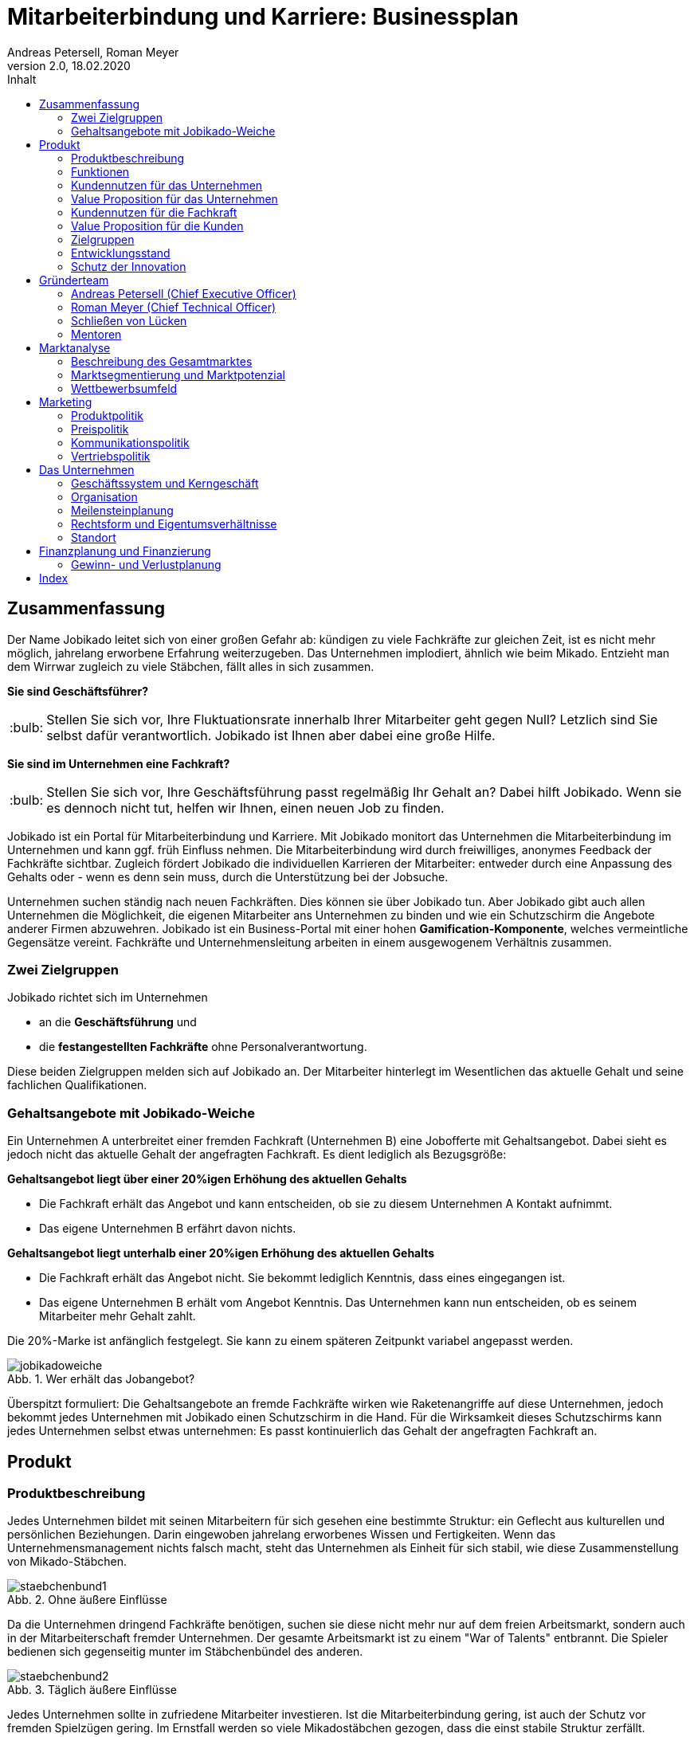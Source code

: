= Mitarbeiterbindung und Karriere: Businessplan
Andreas Petersell, Roman Meyer
:revnumber: 2.0
:revdate: 18.02.2020
:description: Ein Businessportal, dass das Unternehmen und die Fachkräfte ohne Personalverantwortung in den Mittelpunkt stellt.
:organization: Jobikado
:pdf-theme: default
:icons: font
:sectanchors:
:imagesdir: images
:doctype: book
:title-page:
:title-logo-image: image:jobikado.png[pdfwidth=50%,align=right]
//:sectnums:
:toc-title: Inhalt
:toc: macro
// Vignetten und Icons
:caution-caption: :fire:
:important-caption: :exclamation:
:note-caption: :paperclip:
:tip-caption: :bulb:
:warning-caption: :warning:
// no string "Chapter" in H2
:chapter-label:
:table-caption!:
:figure-caption: Abb.

toc::[]

== Zusammenfassung

Der Name Jobikado leitet sich von einer großen Gefahr ab: kündigen zu viele Fachkräfte zur gleichen Zeit, ist es nicht mehr möglich, jahrelang erworbene Erfahrung weiterzugeben. Das Unternehmen implodiert, ähnlich wie beim Mikado. Entzieht man dem Wirrwar zugleich zu viele Stäbchen, fällt alles in sich zusammen.

*Sie sind Geschäftsführer?*

TIP: Stellen Sie sich vor, Ihre Fluktuationsrate innerhalb Ihrer Mitarbeiter geht gegen Null? Letzlich sind Sie selbst dafür verantwortlich. Jobikado ist Ihnen aber dabei eine große Hilfe.

*Sie sind im Unternehmen eine Fachkraft?*

TIP: Stellen Sie sich vor, Ihre Geschäftsführung passt regelmäßig Ihr Gehalt an? Dabei hilft Jobikado. Wenn sie es dennoch nicht tut, helfen wir Ihnen, einen neuen Job zu finden.

Jobikado ist ein Portal für Mitarbeiterbindung und Karriere. Mit Jobikado monitort das Unternehmen die Mitarbeiterbindung im Unternehmen und kann ggf. früh Einfluss nehmen. Die Mitarbeiterbindung wird durch freiwilliges, anonymes Feedback der Fachkräfte sichtbar. Zugleich fördert Jobikado die individuellen Karrieren der Mitarbeiter: entweder durch eine Anpassung des Gehalts oder - wenn es denn sein muss, durch die Unterstützung bei der Jobsuche.

Unternehmen suchen ständig nach neuen Fachkräften. Dies können sie über Jobikado tun. Aber Jobikado gibt auch allen Unternehmen die Möglichkeit, die eigenen Mitarbeiter ans Unternehmen zu binden und wie ein Schutzschirm die Angebote anderer Firmen abzuwehren. Jobikado ist ein Business-Portal mit einer hohen *Gamification-Komponente*, welches vermeintliche Gegensätze vereint. Fachkräfte und Unternehmensleitung arbeiten in einem ausgewogenem Verhältnis zusammen. 

=== Zwei Zielgruppen

Jobikado richtet sich im Unternehmen

* an die *Geschäftsführung* und
* die *festangestellten Fachkräfte* ohne Personalverantwortung.

Diese beiden Zielgruppen melden sich auf Jobikado an. Der Mitarbeiter hinterlegt im Wesentlichen das aktuelle Gehalt und seine fachlichen Qualifikationen.

=== Gehaltsangebote mit Jobikado-Weiche

Ein Unternehmen A unterbreitet einer fremden Fachkraft (Unternehmen B) eine Jobofferte mit Gehaltsangebot. Dabei sieht es jedoch nicht das aktuelle Gehalt der angefragten Fachkraft. Es dient lediglich als Bezugsgröße:

*Gehaltsangebot liegt über einer 20%igen Erhöhung des aktuellen Gehalts*

* Die Fachkraft erhält das Angebot und kann entscheiden, ob sie zu diesem Unternehmen A Kontakt aufnimmt.
* Das eigene Unternehmen B erfährt davon nichts.

*Gehaltsangebot liegt unterhalb einer 20%igen Erhöhung des aktuellen Gehalts*

* Die Fachkraft erhält das Angebot nicht. Sie bekommt lediglich Kenntnis, dass eines eingegangen ist.
* Das eigene Unternehmen B erhält vom Angebot Kenntnis. Das Unternehmen kann nun entscheiden, ob es seinem Mitarbeiter mehr Gehalt zahlt.

Die 20%-Marke ist anfänglich festgelegt. Sie kann zu einem späteren Zeitpunkt variabel angepasst werden.

.Wer erhält das Jobangebot?
image::jobikadoweiche.png[pdfwidth=90%,align=left]

Überspitzt formuliert: Die Gehaltsangebote an fremde Fachkräfte wirken wie Raketenangriffe auf diese Unternehmen, jedoch bekommt jedes Unternehmen mit Jobikado einen Schutzschirm in die Hand. Für die Wirksamkeit dieses Schutzschirms kann jedes Unternehmen selbst etwas unternehmen: Es passt kontinuierlich das Gehalt der angefragten Fachkraft an.

== Produkt

=== Produktbeschreibung

Jedes Unternehmen bildet mit seinen Mitarbeitern für sich gesehen eine bestimmte Struktur: ein Geflecht aus kulturellen und persönlichen Beziehungen. Darin eingewoben jahrelang erworbenes Wissen und Fertigkeiten. Wenn das Unternehmensmanagement nichts falsch macht, steht das Unternehmen als Einheit für sich stabil, wie diese Zusammenstellung von Mikado-Stäbchen.

.Ohne äußere Einflüsse
image::staebchenbund1.png[pdfwidth=50%,align=left]

Da die Unternehmen dringend Fachkräfte benötigen, suchen sie diese nicht mehr nur auf dem freien Arbeitsmarkt, sondern auch in der Mitarbeiterschaft fremder Unternehmen. Der gesamte Arbeitsmarkt ist zu einem "War of Talents" entbrannt. Die Spieler bedienen sich gegenseitig munter im Stäbchenbündel des anderen.

.Täglich äußere Einflüsse
image::staebchenbund2.png[pdfwidth=40%,align=left]

Jedes Unternehmen sollte in zufriedene Mitarbeiter investieren. Ist die Mitarbeiterbindung gering, ist auch der Schutz vor fremden Spielzügen gering. Im Ernstfall werden so viele Mikadostäbchen gezogen, dass die einst stabile Struktur zerfällt.

.Ernstfall
image::staebchenbund3.png[pdfwidth=40%,align=left]

Der Name Jobikado leitet sich von einer großen Gefahr ab: kündigen zu viele Fachkräfte zur gleichen Zeit, ist es nicht mehr möglich, jahrelang erworbene Erfahrung weiterzugeben. Das Unternehmen kollabiert, ähnlich wie beim Mikado. Entzieht man dem Wirrwar zugleich zu viele Stäbchen, fällt alles in sich zusammen.

Jobikado ist ein Portal für Mitarbeiterbindung und Karriere. Mit Jobikado überprüft der Unternehmer die Mitarbeiterbindung im Unternehmen und kann ggf. früh Einfluss nehmen. Zugleich fördert Jobikado die individuellen Karrieren der Mitarbeiter: entweder durch eine Anpassung des Gehalts oder durch die Unterstützung bei der Jobsuche.

Die Unternehmen suchen ständig nach neuen Fachkräften. Dies können sie über Jobikado tun. Aber Jobikado gibt auch allen Unternehmen die Möglichkeit, die eigenen Mitarbeiter ans Unternehmen zu binden und die Angebote anderer Firmen abzuwehren.

Jobikado hilft den Fachkräften, sich über eine Entscheidung bewußt zu werden. Es ist die Versinnbildlichung des _Rubber Band Model of Decision Making_.footnote:[Mikael Krogerus und Roman Tschappeler, The Decision Book: 50 Models for Strategic Thinking,  London 2012]

.Rubber Band Model
image::rubberbandmodel.png[pdfwidth=70%,align=left]

- *Was hält dich*: die Bindung zu deinem derzeitigen Arbeitgeber.
- *Was zieht dich*: das Jobangebot des fremden Unternehmens.

Die Fachkraft wird durch Jobikado angehalten, zu überlegen, was sie an den derzeitigen Arbeitgeber bindet. Es konzentriert sich auf die positiven Aspekte der beiden Optionen. Niemand soll vorschnell aus negativen Erfahrungen, eventuell nur aus einer Abteilung herrührend, seinen derzeitigen Arbeitgeber verlassen.

Jobikado erweitert als erstes Geschäftsmodell den Fokus weg von der zentrierten Person hin auf 3 Akteure, die gleichermaßen Verantwortung füreinander, aber auch für sich selbst übernehmen können. Je nach Einsatz der eigenen Ressourcen bringt Jobikado Vor- und Nachteile für die Mitspieler.footnote:[Adaption des Rubberband-Modells an Jobikado von Dave Boddin, Berlin 2020] Grundlage von Jobikado ist

- *Transparenz*: kein vorschnelles Handeln der Beteiligten
- *Ausgewogenheit*: jeder kann gleichermaßen Verantwortung übernehmen 


.Das Jobikado-Gummiband nach Dave Boddin
image::rubberbandmodel-jobikado.png[pdfwidth=90%,align=left]

indexterm:[War of Talents]
indexterm:[Arbeitsmarkt]
indexterm:[Mikado]
indexterm:[Rubber Band Modell]
indexterm:[Gegensatz]
indexterm:[Transparenz]

=== Funktionen

Jobikado richtet sich im Unternehmen

* an die *Geschäftsleitung* und
* die *festangestellten Fachkräfte* ohne Personalverantwortung.

Diese beiden Zielgruppen melden sich auf Jobikado an. Der Mitarbeiter hinterlegt im Wesentlichen das aktuelle Gehalt und seine fachlichen Qualifikationen.

==== Gehaltsangebote mit Weiche

Ein Unternehmen A unterbreitet einer fremden Fachkraft (Unternehmen B) eine Jobofferte mit Gehaltsangebot. Dabei sieht es jedoch nicht das aktuelle Gehalt der angefragten Fachkraft. Es dient lediglich als Bezugsgröße:

*Gehaltsangebot liegt über einer 20%igen Erhöhung des aktuellen Gehalts*

* Die Fachkraft erhält das Angebot und kann entscheiden, ob sie zu diesem Unternehmen A Kontakt aufnimmt.
* Das eigene Unternehmen B erfährt davon nichts.

*Gehaltsangebot liegt unterhalb einer 20%igen Erhöhung des aktuellen Gehalts*

* Die Fachkraft erhält das Angebot nicht. Sie bekommt lediglich Kenntnis, dass eines eingegangen ist.
* Das eigene Unternehmen B erhält vom Angebot Kenntnis. Das Unternehmen kann nun entscheiden, ob es seinem Mitarbeiter mehr Gehalt zahlt.

Die 20%-Marke ist anfänglich festgelegt. Sie kann zu einem späteren Zeitpunkt variabel angepasst werden. Diese Funktionalität, die _Jobikado-Weiche_, ist das Herzstück von Jobikado.

.Wer erhält das Jobangebot?
image::jobikadoweiche.png[pdfwidth=90%,align=left]

Überspitzt formuliert: Die Gehaltsangebote an fremde Fachkräfte wirken wie Raketenangriffe auf diese Unternehmen, jedoch bekommt jedes Unternehmen mit Jobikado einen Schutzschirm in die Hand. Für die Wirksamkeit dieses Schutzschirms kann jedes Unternehmen selbst etwas unternehmen: Es passt kontinuierlich das Gehalt der angefragten Fachkraft an.
indexterm:[Anonyme Gehaltsangebote]
indexterm:[Weiche]
indexterm:[Jobikado-Weiche]
indexterm:[Gehaltsangebot]
indexterm:[Schutzschirm]
indexterm:[Festangestellte Fachkraft]

==== Statistikportal

Neben der Mitarbeiterbindung und Mitarbeitersuche gibt es eine weitere Funktionalität des Portals. Sie dient nicht der Haupteinnahmequelle, ist jedoch aus vielerlei Gründen nicht zu unterschätzen. Jobikado garantiert die Dateneigentümerschaft. Die Fachkräfte müssen im Anmelde-Prozeß ihr Gehalt angeben. Da dies verifizierte Daten sind, haben statistische Auswertungen eine hohe Aussagekraft. Nichtmitglieder müssen für anonyme Statistiken eine Gebühr entrichten. Für Jobikado-Mitglieder sind Auskünfte kostenfrei.
indexterm:[Statistikportal]
indexterm:[Dateneigentümerschaft]
indexterm:[Nichtmitglieder]

==== Konkurrenzprodukte

Es gibt keine vergleichbaren Konkurrenzprodukte, die ihren Fokus auf die Mitarbeiterbindung legen. Jedoch gibt viele Recruiting-Portale. Letztere fokussieren sich auf die Mitarbeiter-Abwerbung. Das nachhaltige Wohlergehen der einzelnen Firmen spielt bei Xing und den Jobportalen keine Rolle.

Jobikado bewegt sich innerhalb einer Vielzahl von Merkmalen, die von der Konkurrenz einzeln abgedeckt werden. Hinzu kommen weitere Ausprägungen des Recruiting-Marktes. Hier einige Mitbewerber und ihr hauptsächlicher Charakter:

. Charakter des Jobnetzwerks/Socializing: Xing, LinkedIn
. Charakter von Online-Personalberatungen: Honeypot, get-in-it.de, 4scotty.com
. Charakter der Stellensuche: Stepstone, Monster
. Charakter des Abwerbens: Headhunter
. Charakter des Messens der Mitarbeiterbindung: Peakon.com, heartcount.com

Jobikados Schwerpunkte liegen im Bereich _Steigerung des Gehalts_ und _Mitarbeiterbindung_ gleichermaßen.

.Jobikado vereint Interessen
image::fokus-matrix.png[pdfwidth=70%,align=left]

Es gibt noch ein Konkurrenzprodukt, welches seinen Fokus auf die Mitarbeiterbindung legt: das schwedische Benify mit seinem deutschen Ableger Benify Deutschland GmbH. Dies ist ein guter Anfang, hat nur einen Haken: das Produkt ist eindimensional, denn es denkt nur an eine eindimensionale Kommunikation: von der Geschäftsführung zum Mitarbeiter. Bei der direkten Kundenansprache auf der Firmenwebseite ist wohl die Unternehmensführung gemeint:

[quote]
____
Wir halten automatisierte Abläufe für jede Phase des Mitarbeiter-Lebenszyklus bereit. Und Sie können sich endlich wieder auf die wichtigen Teile Ihrer Arbeit konzentrieren.
____

Schon die Wortschöpfung _Mitarbeiter-Lebenszyklus_ untermauert die Eindimensionalität. Vertrauen jedoch entsteht nur im ausgewogenem Verhältnis. Erschwerend kommt hinzu, das die Lebenswirklichkeit des Mitarbeiters, also der Fachkraft ohne Personalverantwortung, nicht die Geschäftsführung zum Dreh- und Angelpunkt hat. Es sind die unmittelbaren Vorgesetzten. Ein Mitarbeiter kommt neu in ein Unternehmen wegen der guten Reputation des Unternehmens in der Gesamtheit, kündigt aber wegen eines bestimmten Vorgesetzten. Vor diesem Hintergrund nützen auch Ansagen (eindimensionale Kommunikation) der Geschäftsführung via App wenig.
indexterm:[Jobnetzwerk]
indexterm:[Socializing]
indexterm:[Xing]
indexterm:[LinkedIn]
indexterm:[Honeypot]
indexterm:[Stepstone]
indexterm:[Monster]
indexterm:[Headhunter]
indexterm:[Peakon]
indexterm:[Heartcount]
indexterm:[get-in-it]
indexterm:[Benify]]

===== Business-Netzwerk wie Xing

Das Business-Netzwerk Xing ist klar auf den Wechselwillen der Fachkräfte zugeschnitten. Das nachhaltigte Wirtschaften und das einvernehmliche Arbeiten an gemeinsamen Zielen innerhalb eines Unternehmens ist nicht gewünscht. Xing ist eine AG und hat ein großes Interesse, die Daten der angemeldeten Fachkräfte mehrfach zu verkaufen. Das Arbeitgeberbewertungsportal Kununu von Xing sorgt dafür, dass sich das Wechselkarussel nicht zu schnell dreht und nicht gleich ganze Firmen kollabieren. Es soll durch Kununu der Eindruck entstehen, dass Xing sich um ihre Belange kümmert.
indexterm:[Kununu]
indexterm:[Arbeitgeberbewertungsportal]

===== Online-Personalberatungen wie honeypot.com

Es sind viele Personalberatungen gegründet worden, die ausschließlich per Webseite auf die Suche nach Fachkräften gehen. Diese Webseiten hinterlassen den Eindruck, die Fachkräfte-Suche umzukehren: das Unternehmen "bewirbt" sich bei der Fachkraft. Wahr ist, dass sich nicht die Personalberatung bei der Fachkraft meldet, sondern die Fachkraft gleich ihren Lebenslauf bei der Personalberatung hinterlegt. Da es den Personalberatungen um die Vermittlungsprovision geht, gehen die Fachkräfte auch Nachteile ein. Bei Honeypot ist ihr Profil nur 3 Wochen sichtbar. Auch können sie sich nicht mehr ohne weiteres eigenständig bei den Firmen bewerben, denn diese fürchten nun die Vermittlungsprovision. Der Anspruch auf letztere wird von Honeypot ein Jahr lang aufrechterhalten.

Derzeit gibt es mehrere Online-Personalberatungen wie www.4scotty.com, www.get-in-it.de und Honeypot.com. Letztere zeichnet sich durch eine konsequente internationale Ausrichtung aus. Honeypot vermittelt hauptsächlich Fachkräfte aus dem Ausland, speziell aus der Dritten Welt. Dies war Xing im Frühjar 2019 einige Millionen wert.
indexterm:[Honeypot]

===== Messung der Mitarbeiterbindung wie peakon.com

Softwareprodukte wie www.peakon.com und www.heartcount.com möchten die Unternehmer durch Mitarbeiterbefragung befähigen, ein genaues Feedback ihrer Mitarbeiterschaft zu erhalten. Dies geschieht jedoch seitens der Mitarbeiter nicht immer freiwillig. Es ist nur ein schmaler Grat zur Überwachung. Es gibt keine Ausgewogenheit wie bei Jobikado, wo jeder Mitarbeiter freiwillig und anonym in Form des Jobikado-Weichenwertes ein Feedback leistet: mit allen Kollegen als Durchschnittswert zusammen.
indexterm:[Peakon]

===== Alleinstellungsmerkmal zu Konkurrenzprodukten

*Mitarbeiterbindung* - Die Fachkraft vertraut der Geschäftsführung, dass diese aufgrund der Informationen über Gehaltsangebote fremder Firmen das Gehalt kontinuierlich anpasst. Die Fluktuation der Fachkräfte wird eingedämmt. Dies ist geradezu ein "just in time controlling" der Zufriedenheit und des Vertrauens der einzelnen Fachkräfte.

*Permanentes Feedback* - Die  Kennzahl eines Unternehmens, der durchschnittliche Jobikado-Weichenwert in Prozent wird im Profil des Unternehmens sichtbar ausgegeben. Die Fachkräfte können den Standardwert von 20% verändern - erhöhen oder senken. Aus den Werten aller angemeldeten Fachkräfte eines Unternehmens wird der Durchschnittswert berechnet. Aus einem sinkenden Jobikado-Weichenwert kann die Unternehmensführung ersehen, dass die Bindung der Mitarbeiter an das Unternehmen schwindet. Sie sollte Ursachenforschung betreiben und gegensteuern.

.Aktuelles ehrliches Feedback
image::weichenwert-fuer-unternehmen.png[pdfwidth=90%,align=left]

Der durchschnittliche Jobikado-Weichenwert ist ehrlich, da anonym. Er ist im höchsten Maße aktuell, denn die Fachkräfte passen ihn jederzeit an. Dieser Weichenwert dient nicht nur als Feedback-Signal, sondern hat konkrete Folgen: Es gehen mehr oder weniger Jobangebote an die Adresse der Fachkraft. Dagegen sind Arbeitgeber-Bewertung auf Kununu dagegen nahezu statisch und werten die Vergangenheit aus.

*Datenschutz* - Im Gegensatz zu Xing, wo jeder zahlungskräftige Interessent den sogenannten Talent Manager nutzen kann, verifiziert Jobikado Unternehmen und Personalberatungen. Nur Jobikado-Mitglieder können anonyme statistische Auswertungen über Gebiete und Branchen abfragen, nie jedoch über einzelne Mitglieder der Plattform. Jobikado sammelt keine Daten über die Aktionen der Fachkräfte.

Es gibt keinen "Status" wie _An Jobangeboten interessiert_ oder ähnliches. Kein Gewissenszwang für Fachkräfte. Alle Fachkräfte fällen die selbe eine Entscheidung: den Jobikado-Weichenwert. Der indiviuelle Weichenwert einer Fachkraft bleibt immer geheim. Der durchschnittliche, das Mittel aller Fachkräfte eines Unternehmens, wird öffentlich zur Anzeige gebracht.

*Vertrauen und Ausgewogenheit* - Diese beiden Begriffe gelten sowohl zwischen den beiden Kunden-Zielgruppen von Jobikado, Unternehmensleitung und Fachkräften, aber auch zwischen dem Portal Jobikado und seinen Kunden. Niemand soll über übervorteilt oder getrackt bzw. überwacht werden.

*Antidiskriminierend* - Die Fachkraft veröffentlicht in ihrem Profil lediglich ihre Qualifikationen und Kenntnisse sowie die Dauer, wie lange sie bereits diese Kenntnisse anwendet. Nicht jedoch das Alter, Herkunft, Geschlecht und Hautfarbe. Diskriminierungen diesbezüglich werden weniger wahrscheinlich.
indexterm:[Alleinstellungsmerkmal]
indexterm:[Fluktuation]
indexterm:[Jobikado-Weichenwert]
indexterm:[Profilseite]
indexterm:[Antidiskriminierend]

==== Nachhaltigkeit

Jobikado versteht sich als ein in hohem Maße nachhaltiges Geschäftsmodell im gesellschaftlichen Bereich, was seine ökonomischen und sozialen Zielsetzungen betrifft.

* *Mitarbeiterbindung I* - ressourcensparendes und effizientes Arbeiten an gemeinsamen Zielen von Unternehmen und Fachkräften.
* *Mitarbeiterbindung II* - durch eine hohe Mitarbeiterbindung sinkt die Fluktuationsrate. Fachkräfte nehmen Anteil am Unternehmen in gewohnter Umgebung und gewohntem sozialen Umfeld. Krankenkassenstudien haben mehrfach aufgezeigt, dass unzufriedene Mitarbeiter in Folge auch öfter krank werden.
* *Lohnsicherung* - Jobikado ist behilflich bei der Lohnsicherung und, falls nötig, auch bei der Suche nach einer neuen Arbeitsstelle. Lohndumping wird drastisch reduziert.
indexterm:[Lohnsicherung]
indexterm:[Lohndumping]
indexterm:[Ressourcensparendes Arbeiten]

=== Kundennutzen für das Unternehmen

==== Problem 1: Unternehmen sucht Mitarbeiter - will keine Mitarbeiter verlieren

Eine bedrohliche Situation für den Fortbestand einer Firma ist es, wenn zu viele Fachkräfte zeitgleich kündigen. Besonders bedroht sind kleinere und mittlere Firmen. Vollzieht sich der Fortgang des mobilen Teils der Belegschaft (Fachkräfte ohne Personalverantwortung) zu schnell, kann dies nicht mehr mit dem immobilen Teil der Belegschaft abgefangen werden. Dann verbleibt nicht genügend Zeit, das Wissen und die Erfahrung weiterzureichen. Die Firma ist in ihrem Fortbestand gefährdet. Aber selbst wenn noch genügend Zeit bleibt: die Einarbeitung neuer Fachkräfte ist zeitraubend und kostspielig.
indexterm:[Belegschaft,mobiler Teil]

==== Problem 2: Mitarbeiterbindung intransparent - Unternehmen will Mitarbeiterbindung auf hohem Niveau

Das Unternehmen möchte für eine hohe Mitarbeiterbindung sorgen. Doch für das Unternehmen gibt es derzeit keine wirkungsvolle, unverfälschte Methode, die Zufriedenheit seiner Mitarbeiter transparent zu machen. Erst wenn dem Unternehmen der Grad der Mitarbeiterzufriedenheit bekannt ist, kann es ggf. gegensteuern.

==== Problem 3: Unternehmen will Innovationskraft steigern - Unternehmen will Innovationskraft nicht verlieren

Jedes Unternehmen möchte für die Zukunft gewappnet und innovativ sein. Doch was passiert, wenn eine Fachkraft geht? Es kommt ein neuer Mitarbeiter hinzu. Dieser ist Monate damit beschäftigt, sich einzuarbeiten. Zumindest in der Probezeit wird sich der neue Kollege nicht kritisch äußern.

Wie entstehen Innovation innerhalb einer Firma? Es reicht nicht, Ideen zu äußern. Für deren Verwirklichung muss der Innovator Politik betreiben und Verbündente finden, muss Überzeugungsarbeit leisten - er muss dafür zwingend auf das in Jahren zuvor erlangte Vertrauen der Kollegen der gesamten Firma zurückgreifen. Dieses abteilungsübergreifende Vertrauen kann sich aber nie aufbauen, wenn die Mitarbeiter immer wieder die Firma verlassen.

Ein Unternehmen bleibt nur innovativ, wenn es erfahrene Fachkräfte hat, die sich gegenseitig vertrauen. Ohne diese abteilungsübergreifenden, persönlichen Netzwerke werden neue Ideen nicht aufgenommen und transportiert. Jede gemeinsam neu entwickelte Innovation ist sinnstiftend für das ganze Unternehmen
und erhöht die Mitarbeiterzufriedenheit exorbitant.
indexterm:[Innovation]
indexterm:[Innovationskraft]

==== Alleinige Lösung: Hohe Mitarbeiterzufriedenheit und sofortiges Feedback

Damit das Schreckenszenario einer hohen, zeitgleichen Fluktuation nicht eintritt, ist es für das Unternehmen besser, die Mitarbeiterzufriedenheit auf einem hohen Niveau zu halten. Der wirksamste Weg dahin ist eine kontinuierliche Anpassung des Gehalts der Fachkräfte. Ein angemessenes Gehalt über Jahre hinweg ist die profundeste Anerkennung der Leistungen einer festangestellten Fachkraft.

Der Autor Steffen Heuer footnote:[Steffen Heuer, in: brand eins, Heft 09/2019, S. 67] berichtet, dass der Jobikado-Effekt (Mitarbeiterbindung durch kontinuierliche Gehaltsanpassungen) in Ansätzen im Silicon-Valley bereits zur Anwendung kommt:

[quote]
____
Behauptet der Kandidat, er habe bereits Offerten von der Konkurrenz? "Dann lassen wir uns diese Angebote schriftlich zeigen und denken über ein Gegenangebot nach", so der Personalchef des schnellwachsenden Start-ups. Netflix etwa ermutigt seine Angestellten, regelmäßig Bewerbungsgespräche mit anderen Unternehmen zu führen, damit sie ihren Marktwert kennen. "Wer das Gefühl hat dass ihm sein Arbeitgeber zu wenig zahlt, sollte das seinen Manager wissen lassen, damit der das Fluchtrisiko rechtzeitig einschätzen und ggf. reagieren kann", sagt eine Personalchefin.
____

indexterm:[Silicon-Valley]

Die Fachkraft vertraut der Geschäftsführung, dass diese aufgrund der Informationen über Gehaltsangebote fremder Firmen das Gehalt kontinuierlich anpasst. Wenn das Unternehmen es mit einer Vermeidung einer hohen Fluktuationsrate ernst meint, ist es gut beraten, das Vertrauen seiner Fachkräfte nicht zu enttäuschen.

Das Unternehmen erhält nicht erst mit dem Weggang eines Mitarbeiters ein Feedback, sondern schon Jahre davor. Mit der Anzahl der von der Jobikado-Weiche durchgereichten Gehaltsangebote fremder Firmen kann das Unternehmen den Grad der Mitarbeiterzufriedenheit ableiten.

Eine weiteres Indiz ist der durchschnittliche Jobikado-Weichenwert für das Unternehmen, welcher den Durchschnitt des Weichenwerts aller Mitarbeiter abbildet. Der durchschnittliche Jobikado-Weichenwert ist ehrlich, da anonym. Er ist im höchsten Maße aktuell, denn die Fachkräfte passen ihn kontinuierlich an.
indexterm:[Jobikado-Weichenwert]

=== Value Proposition für das Unternehmen

==== Geringere Kosten

Kündigungen und teure Neueinstellungen können vermieden werden.

|===
|Bisher|Mit Jobikado

|Unternehmen erfährt erst durch Kündigung eines Mitarbeiters, dass etwas im Argen ist.
|Unternehmen erhält lange vor einer Kündigung rechtzeitig Rückmeldung über Unzufriedenheit im Unternehmen bzw. bestimmter Abteilung und kann gegensteuern.
|Mitarbeiter-Feedback auf der Webseite _Kununu_ gibt dem Unternehmen nur eine statische Rückmeldung: nämlich von *einem* Mitarbeiter zu einer bestimmten Zeit.
|Unternehmen erhält *tagesaktuelle, unverfälschte Rückmeldung* von *mehreren* Mitarbeitern. Das Unternehmen erhält mehr Zeit, gegenzusteuern.
|===
indexterm:[Value Proposition,Unternehmen]

==== Hohe Reputation

Das Unternehmen findet Anerkennung als souveräner Arbeitgeber, der Probleme frühzeitig identifiziert und löst.

|===
|Bisher|Mit Jobikado

|Unternehmen zeigt keine Eigeninitiative in Sachen Transparenz. Mitarbeiter bekunden ihren Unmut über das Unternehmen oder eine Abteilung auf der externen Webseite _Kununu_.
|Unternehmen ist um Transparenz bemüht und nimmt den Unmut direkt auf und richtet sein Handeln danach aus.
|===

=== Kundennutzen für die Fachkraft

==== Problem 1: Wünscht sich höheres Gehalt - traut sich nicht, es einzufordern

Das Gehalt ist Grundlage eines jeden Arbeitsverhältnisses. Habe ich ein zu geringes Gehalt, nützen mir auch die sogenannten Benefits wenig: der Vermieter fordert die Miete in Euro ein, und nicht in Fitness-Gutscheinen. Habe ich als Fachkraft ein adäquates Gehalt, bin ich in der Lage, für alles weitere im Unternehmen einzutreten und zu kämpfen: für Agilität, Respekt, Wohlfühlklima uvm. Es ist wie ein Gourmet, der auf eine liebevolle Tischdekoration schwört und erkennt, dass das Essen völlig versalzen ist. Die Tischdekoration wird für den mißratenen Genuss nicht entschädigen können. Ein angemessenes Gehalt über Jahre hinweg ist die profundeste Anerkennung der Leistungen einer festangestellten Fachkraft.

Für eine kontinuierliche Gehaltsanpassung wäre es das Optimum, dass jede Fachkraft ein gutes Verhältnis zum Vorgesetzten hat und womöglich im ständigen Kontakt zur Geschäftsführung steht. Darüber hinaus hat er oder sie ein gesundes Selbstbewußtsein, um regelmäßig ein höheres Gehalt einzufordern. Viele Mitarbeiter haben jedoch nicht den Mut, kontinuierlich beim Vorgesetzten vorzusprechen.

*Lösung*: Wenn das Unternehmen seinen Schutzschirm effektiv nutzt, erhöht es nach einigen Gehaltsangeboten fremder Unternehmen das Gehalt des Mitarbeiters.

==== Problem 2: Fühlt sich wohl - erhält Jobangebote fremder Unternehmen

Die Fachkraft fühlt sich im Unternehmen sehr wohl, erhält jedoch kein angemessenes Gehalt. Zu allem Überfluss erhält sie unaufgefordert viele Jobangebote fremder Firmen. Dies in einem solch hohem Maße, dass es schon den Charakter von Spam annimmt.

*Lösung*: Wenn der Mitarbeiter schon Jobangebote erhält, obwohl er sich im eigenen Unternehmen wohl fühlt, was liegt da näher, die Jobangebote ungelesen weiterzureichen, um auf diesem Wege eine stetige Anpassung seines Gehalts zu erreichen?

==== Problem 3: Fühlt sich nicht mehr wohl - erhält Jobangebote fremder Unternehmen

Dem Unternehmen gelingt es nicht, die Mitarbeiterbindung aufrecht zu halten.

*Lösung*: Die Fachkraft kann, wenn sie ein überdurchschnittlich hohes Gehaltsangebot erhält, darüber nachdenken, ob sie in direkten Kontakt zum Angebotssteller tritt. Die Gefahr, dass sie einen Urlaubstag umsonst verwendet, um das Vorstellungsgespräch wahrnehmen zu können, ist deutlich geringer als ohne Jobikado: über die wichtigste Frage, nämlich über das Gehalt, bestehen schon ähnliche Vorstellungen.

Die Fachkraft wird ebenso von Jobangeboten geschützt, die mit einer Ungewißheit und Unsicherheit behaftet sind, und ihm dabei nur maximal das gleiche Gehalt bieten. Mit anderen Worten: die Fachkraft spart Zeit und Geld und erspart sich viel Streß.

==== Problem 4: Auf Jobsuche - Gefahr der Diskriminierung

Die Fachkraft ist zum Jobwechsel entschlossen, muss aber aufgrund ihres Alters Nachteile befüchten.

*Lösung*: Die Fachkraft veröffentlicht in ihrem Profil lediglich ihre Qualifikationen und Kenntnisse sowie die Dauer, wie lange sie bereits diese Kenntnisse anwendet. Nicht jedoch das Alter, Herkunft, Geschlecht und Hautfarbe. Diskriminierungen diesbezüglich werden weniger wahrscheinlich.

=== Value Proposition für die Kunden

==== Unterstützung bei Gehaltsanpassungen

|===
|Bisher|Mit Jobikado

|Die Fachkraft muss viel Mut aufbringen, um beim Vorgesetzten Gehaltsverhandlungen zu führen. Wer einfach zuverlässig seine Arbeit tätigt, wird bei Gehaltsanpassungen nicht berücksichtigt.
|Die Arbeit spricht für die Fachkraft. Wer viel Kenntnisse und vollendete Projekte vorweisen kann, bekommt viele Jobofferten, mit denen sich die Fachkraft Aufmerksamkeit verschaffen kann.
|===
indexterm:[Value Proposition,Fachkraft]

==== Unterstützung bei der Jobsuche

|===
|Bisher|Mit Jobikado

|Einmal entschlossen, das Unternehmen zu verlassen, riskiert die Fachkraft bei einem externen Vorstellungsgepräch viel Zeit und einen Urlaubstag zu verlieren. Am Ende geht man auseinander, weil am Ende des Interviews ein zu geringes Gehalt angeboten wurde.
|Über das wichtigse, nämlich das Mindestgehalt, ist man sich schon im Vorfeld einig. Die Gefahr eines Scheiterns einer Übereinkunft ist geringer.
|===

==== Eigentümer seiner Daten

|===
|Bisher|Mit Jobikado

|Bisher muss die Fachkraft bei _Xing_ für den kostenpflichtigen Account bezahlen, um den eigenen Personalchef blockieren zu können, damit dieser nicht den Status _Auf Arbeitsuche_ einsieht. Die Fachkraft bezahlt, um sich vor den eigenen Daten zu schützen!  
|Die Fachkraft und das Unternehmen arbeiten direkt und vertrauensvoll auf gemeinsamer Datenbasis, ohne Mittler wie _Xing_ oder _Kununu_. Das Verhältnis ist ausgewogen, mit einer Spur von Gamification. Keiner übervorteilt den anderen. Die Daten gehören der Fachkraft und dem Unternehmen. Ein Weiterverkauf der Daten an Dritte ist ausgeschlossen.
|===
indexterm:[Value Proposition,Fachkraft]
indexterm:[Xing]
indexterm:[Kununu]

=== Zielgruppen

Jobikado richtet sich *im Unternehmen* an die *Geschäftsleitung* und die *festangestellten Fachkräfte* ohne Personalverantwortung. Diese beiden Zielgruppen melden sich auf Jobikado an. Der Mitarbeiter hinterlegt im Wesentlichen das aktuelle Gehalt und seine fachlichen Qualifikationen.

Insbesondere kleinere und mittlere Unternehmen (KMUs) können einen Mehrwert aus Jobikado ziehen, denn diese sind relativ flexibel in ihrer Ausgestaltung des Gehaltsgefüges. In größeren Firmen mit einem festen Tarifgefüge greift zumindest der Schutzschirm für Unternehmen nicht optimal.
indexterm:[Festangestellte Fachkraft]
indexterm:[KMUs]
indexterm:[Schutzschirm]

*Personalberatungen* und *Headhunter* können nur so lang kostenlose Gehaltsangebote unterbreiten, wie das Unternehmen der Fachkraft nicht angemeldet ist. Sobald das Unternehmen auf Jobikado angemeldet sind, ist jede Jobofferte mit Gehaltsangebot für Personalberatungen kostenpflichtig.

Jobikado versteht sich als ein in hohem Maße *nachhaltiges Geschäftsmodell* im gesellschaftlichen Bereich, was seine ökonomischen und sozialen Zielsetzungen betrifft. Es hat die Mitarbeiterbindung als oberstes Ziel. Das heißt, dass Jobikado das ressourcensparende und effiziente Arbeiten an gemeinsamen Zielen von Unternehmen und Fachkräften fördert.
indexterm:[Personalberatung]
indexterm:[Headhunter]
indexterm:[Profilseite]
indexterm:[Nachhaltigkeit]

Sowohl in der Unternehmensführung als auch unter festangestellten Fachkräften sind die Verfechter der LOHAS-Lebensweise (dt. etwa _Lebensstil auf der Basis von Gesundheit und Nachhaltigkeit_) stark vertreten. Ob dieser Begriff als begehrenswerte Zielgruppe dauerhaften Bestand haben wird, ist abzuwarten. Jedoch glauben die beiden Gründer, dass

* Werte wie _Authentizität_, _Ehrlichkeit_, _Harmonie_ und _Autonomie_,
* Ziele wie _Gerechtigkeit_, _faire Gesellschaft_ und _Selbstverwirklung_ und
* Eigenschaften wie _hinterfragend_, _sozial_ und _kritisch_

in der Zielgruppe der gebildeten Akteure im Unternehmen vorherrschend sind. Zahlungsbereitschaft und Statusbewußtsein für ein Portal bzw. eine Community sind start ausgesprägt.
indexterm:[LOHAS]

Jobikado richtet sich *NICHT* explizit an:

* Unternehmen wie Zeitarbeitsfirmen und Freiberufler und
* Fachkräfte mit Personalverantwortung und strategische Führungskräfte.

Letztere Fachkräfte gehören zum immobilen Teil der Belegschaft und bedürfen folglich keiner Mitarbeiterbindung. Die Suche nach ihnen erfolgt über Headhunter.
indexterm:[Zeitarbeit]
indexterm:[Freiberufler]

=== Entwicklungsstand

Zum aktuellen Zeitpunkt steht noch kein vorführfähiger Prototyp zur Verfügung. Aktuell wird an den Anwendungsfällen mittels UML gearbeitet. Anschließend wird eine Entwicklung gegen ein cloudbasiertes Baukasten (SaaS) zum Austesten der Usecases vorangetrieben. Als Minimum Viable Product (MVP) wird clientseitig ein Webbrowser zum Einsatz kommen. Im Zuge eines ständigen Anpassungsprozesses durch regelmäßiges Userfeedback werden später mobile Testclients (Apps) folgen. Die App-Programmierung startet nach einem optimalen Product-Market Fit.

Für die erste Umsetzung wird eine SaaS-Variante in Betracht gezogen, die mit einem Baukasten einen schnellen Aufbau der Grundfunktionalitäten einer Dienstleistung wie Jobikado gewährleistet. Die Anforderungsanalyse zu einem Enterprisesystem muss nach den Ergebnissen der Testphase und dem eingeholten Feedback erneut erfolgen. Als Client dient die Standardbrowser auf PC/ Mac/ Linus und mobilen Android-/ iOS - Geräten. Ein responsives Design wird durch die bereitgestellte Web-Technologie auf der Cloudplattform gewährleistet. Die Umsetzung eines eigenen Design-Guides kann durch Eigenentwicklung weiter verfeinert werden.

Mittels eines Wireframing-Tools (Adobe XD) werden prototypisch Screens klickbar dargestellt, die das Handling für die Jobikadoanwendung visualieren und für die Stakeholder erfahrbar machen. Der ständige Rückfluss von Marktanalysen und Kundenmeinungen kann hier schnelle Anpassung an das zugrunde liegende Konzept verfeinern.
indexterm:[Prototyp]
indexterm:[MVP]
indexterm:[Wireframing]

==== Entwicklungsstand der Wettbewerber

Jobikado hat im Bereich der Mitarbeiterbindung keine Mitbewerber. Da es aber ebenso ein Portal für Karriere ist, gibt es Überschneidungen zu Vermittlungsportalen im Personalberatungsbereich wie www.4scotty.de, www.get-in-it.de und honeypot.com.

Die beiden ersten, 4scotty.de und get-in-it.de, haben eine funktionierende Infrastruktur. Unseres Erachtens ist die Zukunft der beiden Portale, die von der Vermittlungsprovision leben, jedoch ungewiß. Der Pool an angemeldeten Fachkräften bei Xing und LinkedIn ist einfach größer und zumeist haben die Fachkräfte parallel auch dort bereits ein Profil hinterlegt.

Honeypot hat durch seine internationale Ausrichtung eine klare Zukunftsperspektive. Der Strom von ausländischen Fachkräften, die in Deutschland arbeiten möchten, wird nie versiegen.
indexterm:[4scotty]
indexterm:[Honeypot]
indexterm:[get-in-it]

=== Schutz der Innovation

Jobikado wendet sich an zwei Zielgruppen: an die Geschäftsführung und die Fachkräfte ohne Personalverantwortung. Letztere gehören für uns Gründer klar zum mobilen Teil der Belegschaft. Im Gegensatz zu Managern und anderen Führungskräften, die eng an ein Unternehmen gebunden sind und wir demzufolge zum immobilen Teil des Unternehmens zählen. Wenn es also gilt, für mehr Mitarbeiterbindung zu sorgen, dann ganz klar bei den Fachkräften ohne Personalverantwortung. Jobikado richtet sich damit zwar an einen kleineren Kreis von Personen, jedoch an genau den selben großen Kreis an Unternehmen wie Xing. Das Geld wird, ähnlich wie bei Xing, zum großen Teil über die Unternehmen verdient.

Schützen läßt sich diese Innovation nur durch konsequente Nachhaltigkeit: Datenschutz, Dateneigentümerschaft und Mitverdienst der Fachkräfte. In Zeiten des Fachkräftemangels müssen Unternehmensleitungen und Fachkräfte spüren, dass es sich lohnt, für ein starkes Unternehmen an einem Strang zu ziehen.
indexterm:[Innovation,Schutz]
indexterm:[Xing]
indexterm:[get-in-it]
indexterm:[Peakon]
indexterm:[Heartcount]
indexterm:[Belegschaft,immobile Teil]
indexterm:[Nachhaltigkeit]

Jobikado steht für:

* eine langfristige Zusammenarbeit zwischen Fachkraft und Unternehmen,
* eine profundere zwischenmenschliche Beziehung zwischen den Mitarbeitern selbst und zwischen Mitarbeiterschaft und Unternehmensleitung,
* psychologische Wohlbefinden aller Beteiligten im Unternehmen, ja, selbst die des Kunden, der nicht unter ständigen Kundenbetreuerwechsel leiden muss.

Dieses Modell ist für die Mitbewerber nur schwer adaptierbar. Wir sehen eher Chancen als Risiken, wenn wir nachhaltige Aspekte berücksichtigen.

Jobikado wird die ständige Weiterentwicklung des Portals mit der Community vorantreiben.

== Gründerteam

Die beiden Unternehmensgründer Andreas Petersell und Roman Meyer arbeiten seit vielen Jahren in einer Softwarefirma, deren innere Abläufe sie detailliert über mehrere Abteilungen mit ihren verschiedensten Tätigkeiten studieren konnten: eine außerordentlich erfolgreiche Firma, die jedoch mehrmals vor einer personalbedingten Implosion stand.

Beide sind es gewohnt, im Team beharrlich und zielorientiert auf die Auslieferung eines Stücks Software hinzuarbeiten. Beiden setzen sich in ihrer Firma für mehr Teamarbeit ein: www.operation-teamwork.de. Seit September 2019 entwickeln die beiden Gründer das Konzept für Jobikado - dem Portal zur Mitarbeiterbindung und Karriere.

=== Andreas Petersell (Chief Executive Officer)

Andreas Petersell (53) ist der Schöpfer der Geschäftsidee. Als Innovationmanager erkannte er, dass mit Zunahme von neuen Kollegen die Innovationskraft der Firma stark schwand. Ja, dass sogar der Fortbestand der Firma durch den massiven, zeitgleichen Fortgang von Fachkräften gefährdet war. Als er sich selbst auf Stellenangebote anderer Firmen bewarb, merkte er, wieviel Zeit, Kraft und Selbstzweifel er für einen ungewissen Ausgang investierte. Er entdeckte nicht nur seine immer noch große Bindung an die Firma, sondern auch die Jobikado-Weiche.

Andreas Petersell hat an der Humboldt-Universität Germanistik und Anglistik auf Lehramt studiert. Er arbeitete mehrere Jahre als Technischer Redakteur und Dozent. Erklärungsbedürftige Zusammenhänge zu kommunizieren und erfahrbar zu machen, ist seine große Leidenschaft. Als Innovationmanager lernte er, überall die Möglichkeiten zu entdecken, in dem er Erfolgreiches aus einer Branche mit Anpassungen in andere Branchen adaptierte oder Ideen aus verschiedenen Zusammenhängen miteinander verknüpfte. Er bedient als Technischer Redakteur im Single-Source Publishing und als Informationsarchitekt eine Schnittstelle zwischen Technologie, Strukturierung und sprachlichem Ausdruck.
indexterm:[Gründer,Andreas Petersell]

=== Roman Meyer (Chief Technical Officer)

Roman Meyer (41) ist Senior Developer und Kenner des Entwickler-Universums. Umfassende Erkenntnisse, basierend auf mehrjähriger Erfahrung im Programmierumfeld, navigieren ihn sicher und konsequent durch die Höhen und Tiefen der Softwareentwicklung. Derzeit treibt er, gemeinsam mit seinen Kollegen, als Programmierer im Full-Stack-Bereich einer Softwarefirma die Weiterentwicklung einer zentralen Behördensoftware voran. Seine spezielle Fähigkeit: Schwachstellen einer Software frühzeitig erkennen und entsprechende Lösungen anbieten. Darüber hinaus hilft seine kaufmännische Ausbildung in der öffentlichen Verwaltung, die Sicht des Anwenders nicht aus dem Blick zu verlieren.

Unnötige und übertriebene Bürokratie sowie kurzfristiges Denken und Handeln seitens des Managements zeigen ihm jedoch tagtäglich die Kehrseiten der Codeproduktion. Frustration, gepaart mit regelmäßigen Wechselgedanken bei ihm und seinen Kollegen sind die Folge. Für Roman Anlass genug, sich der Entwicklung eines Mitarbeiterportals wie Jobikado zu widmen und bei dessen Entstehung an die bisherigen positiven und negativen Erfahrungen anzuknüpfen.
indexterm:[Gründer,Roman Meyer]

=== Schließen von Lücken

Aus den obigen Kompetenzen der beiden Gründer ergeben sich Lücken in einigen wichtigen Bereichen der Unternehmensführung. Es ist der Besuch von IHK-Kursen zu Themen wie Geschäftsführung (GF) und Finanzcontrolling geplant.

Die Beauftragung eines Steuerberaters und eines externen Personalbüros werden Lücken abmindern. 

=== Mentoren

* *Florian Eulenstädt* - Recruitment Officer in einer Softwarefirma, Mentorenrolle: Profunder Kenner des Talent Managers von Xing und vieler weiterer Online-Tools und Portale der Personalbeschaffung im Internet.
* *Dave Boddin* - Mathematisch-technischer Software-Entwickler, Wirtschaftsinformatiker mit Schwerpunkt Unternehmensführung. Mentorenrolle: Unternehmensaufbau und Netzwerkkenner diverser HR-Techs.
* *Dirk Lukas* - Diplom-Betriebswirt (FH) mit Schwerpunkt Controlling, Mentorenrolle: Finanzen und Buchführung.
* *Ovidiu Moroschan* - Chefdesigner bei einer Softwarefirma, Mentorenrolle: User Experience und Designfragen.
indexterm:[Mentoren]

== Marktanalyse

=== Beschreibung des Gesamtmarktes

Jobikado bewegt sich im großen Gesamtmarkt der 2,5 Mio deutschen Unternehmen. Doch zahlende Kunden sind für Jobikado nur jene Unternehmen, in denen abhängig beschäftigte Wissenarbeiter, also gelernte bzw. studierte Fachkräfte angestellt sind. Im Jahre 2017 gab es allein in der Wirtschaftsgliederung _Information und Kommunikation_ des Statistischen Bundesamtes 132.769 Unternehmen.footnote:[Statistisches Jahrbuch 2019 - Kapitel 20 Produzierendes Gewerbe und Dienstleistungen im Überblick, https://www.destatis.de/DE/Themen/Querschnitt/Jahrbuch/jb-prod-gewerbe-dienstleistungen.pdf]

Von denen wiederum einzig der *mobile Teil* der Wissensarbeiter die Zielgruppe von Jobikado bilden, denn Jobikado unterscheidet zwei Gruppen innerhalb der Belegschaft eines Unternehmens: dem mobilen und immobilien Teil. Und genau über diese unsichtbare Grenze gibt es keine verifizierten Daten. Selbst über den Begriff gibt es keine Einigkeit. Die Grenze taucht immer auf, wenn es heißt: _"Kannst ja gehen, wenn es dir hier nicht gefällt!"_.

Die beide Gründer möchten nicht ergründen, warum die Grenze existiert, was sie befördert u.ä.. Sie haben diese unsichtbare Grenze jedoch über 10 Jahre schmerzhaft erfahren: mit jedem Weggang eines geschätzten Kollegen.
indexterm:[Belegschaft,mobile Teil]

=== Marktsegmentierung und Marktpotenzial

Jobikado konzentriert sich auf einen Teilmarkt der Wissenarbeiter als Einstiegsmarkt, nämlich auf die der IT-Jobs. Schon 2016 ging man nach einer Umfrage auf Stack Overflow und einer Bitkom-Schätzung von einer ungefähren Anzahl von 800.000 Software-Entwicklern aus.footnote:developer[https://www.heise.de/developer/meldung/Stack-Overflow-Ueber-700-000-Softwareentwickler-in-Deutschland-3328648.html] Da sind also noch nicht die IT-Techniker wie Netzwerkadmins etc. inkludiert. Der Mangel an IT-Experten beläuft sich laut Bitkomverband im Jahr 2019 auf 124.000 unbesetzten IT-Stellen.footnote:[Mangel an IT-Experten wird immer größer, https://de.statista.com/infografik/16584/zu-besetzende-it-stellen-in-der-deutschen-gesamtwirtschaft/]

image::statista-bitkom-fachkraeftemangel.jpeg[pdfwidth=90%,align=left]

Jobikado wird auch den Charakter einer Weiterempfehlungs-Community tragen. Darum konzentrieren wir uns auf einen ersten der sechs Software-Entwicklermetropolen Deutschlands: *Berlin*, mit etwa 82.000 Entwicklern.footnote:developer[] In Berlin gibt es in der Wirtschaftsgliederung _Information und Kommunikation_ 12.031 Unternehmen. Doch allein sich auf diese Wirtschaftsgliederung zu beschränken, ist irreführend: die produzierte Software wird in vielen Wirtschaftsgliederungen wie Gesundheitswesen, Verkehr, Energie und Wohnungswesen eingesetzt. Also sitzen auch in diesen Unternehmen Fachkräfte, die diese Software einsetzen und supporten.
indexterm:[IT-Jobs]
indexterm:[Berlin,Unternehmen]
indexterm:[Berlin,Softwareentwickler]

Zusätzlich zum Gesetzgeber bekommt die Softwarebranche inklusive ihrer SaaS-Anbieter eine höhere Sensibilisierung der Kundschaft in Sachen Datenschutz zu spüren. Datensammelei jeglicher Art wird stärker hinterfragt. Der Datenschutz birgt ein riesiges Marktpotenzial. 

==== Einnahmequellen

* Mitgliedschaft des Unternehmens
* Mitgliedschaft der Fachkraft
* Kosten pro Gehaltsangebot von Personalberatungen, so lang das Unternehmen der Fachkraft nicht Mitglied ist
* Gebühr pro Statistikabfrage für Nichtmitglieder
indexterm:[Einnahmequellen]
indexterm:[Schutzschirm]
indexterm:[Gehaltsangebot]

=== Wettbewerbsumfeld

Der größte Wettbewerber ist das Businessnetzwerk _Xing_. Es hat in Deutschland laut einer eigenen Erhebung 2019 etwa 15 Millionen Nutzer.footnote:[https://werben.xing.com/daten-und-fakten/] Die angemeldeten Headhunter und Personalberatungen bzw. Personalchefs können sich also aus einem Pool von 15 Millionen Profilseiten mit Lebenslauf und bisherigen Erfahrungen bedienen. Egal, was ein Nutzer für einen "Suchstatus" vermerkt: kontaktiert wird der Nutzer von Headhuntern immer.

Mit _Kununu_ hat Xing auch eine Feedback-Komponente bzw. Bewertungskomponente für Unternehmen eingeführt. Nutzer können ihr (Ex)Unternehmen via formloser Texteingabe also auch mit Sternchen in bestimmten Bereich wie Lohn und Gehalt bewerten. Der Fokus von Xing liegt jedoch auf der Mitarbeiter-Abwerbung. So lange, wie in den Unternehmen es nicht verstanden wird, die Mitarbeiter zu binden, so lang wird es Xing geben.

Jeder zahlungskräftige Interessent kann den sogenannten _Talent Manager_ nutzen. Die Aktivitäten jedes Nutzers können so für alle, die bezahlen, eingesehen werden. Ein Nutzer muss sich sogar mit 5,00 EUR monatlichem Beitrag vor seinen eigenen Daten schützen, denn blockieren kann er seinen eigenen Personalchef nur mit der kostenpflichtigen Variante! Jobikado sammelt keine Daten über die Aktionen der Fachkräfte.
indexterm:[Xing]
indexterm:[Kununu]
indexterm:[Headhunter]

Es gibt keinen "Status" wie _An Jobangeboten interessiert_ oder ähnliches. Kein Gewissenszwang für Fachkräfte. Alle Fachkräfte fällen die selbe eine Entscheidung: den Jobikado-Weichenwert. Der indiviuelle Weichenwert einer Fachkraft bleibt immer geheim. Der durchschnittliche, das Mittel aller Fachkräfte eines Unternehmens, wird öffentlich zur Anzeige gebracht.
indexterm:[Jobikado-Weichenwert]

Die Feststellung, dass Xing der größte Mitbewerber ist, ist relativ. In seinem Kurzbeitrag _Wo Unternehmen neue Mitarbeiter finden_, schreibt Matthias Janson.footnote:[Wo Unternehmen neue Mitarbeiter finden, https://de.statista.com/infografik/16326/recruiting-kanaele-nach-anteil-der-neueinstellungen/]

[quote]
____
Deutsche Unternehmen stellen mehrheitlich Mitarbeiter ein, die sie über Internet-Stellenbörsen oder ihre eigene Webseite gefunden haben. Das zeigt eine Erhebung, die im Auftrag des Stellenportals Monster Worldwide Deutschland GmbH durchgeführt wurde. Eine geringere Rolle spielen Mitarbeiterempfehlungen, Printmedien, die Arbeitsagentur und Karrierenetzwerke. Soziale Netzwerke haben kaum Bedeutung bei der Personalsuche. 
____

image::recruiting-kanaele.jpg[pdfwidth=90%,align=left]

Auch wenn die Quelle der Auswertung ein Stellenanzeigenportal ist: Stellenanzeigen wird es immer geben, ob nun über die Karriere-Webseite eines Unternehmens, bei Xing, bei Stellenbörsen wie Stepstone oder über aggregierte Stellenanzeigen via Google Jobs. Die Möglichkeit, sich als Stellensuchender bei einem Unternehmen zu bewerben, wird es und muss es immer geben. Der Fokus von Jobikado liegt auf der Mitarbeiterbindung. Unternehmen bezahlen eine Mitgliedschaft, um rechtzeitig informiert zu werden, wie gefragt ihre Mitarbeiter auf dem umkämpften Fachkräfte-Markt sind.
indexterm:[Stellenanzeigenportal]
indexterm:[Stepstone]

Durch die Berücksichtigung nachhaltiger Aspekte wird Jobikado einen großen Wettbewerbsvorteil erlangen.

== Marketing

=== Produktpolitik

Jobikado baut als Geschäftsmodell auf einen Primärkunden auf: der festangestellten Fachkraft. Diese nutzt den Service von Jobikado zum Selbstkostenpreis. Der Sekundärkunde, das Unternehmen, zahlt für Jobikado nur in Verbindung mit der Information, die er vom Primärkunden erhält.

Für die *Fachkraft (Primärkunde)* gilt:

. Sie zieht Nutzen aus dem Produkt und mißt ihm einen Wert bei.
. Sie bezahlt für das Produkt zum Selbstkostenpreis.

Für das *Unternehmen (Sekundärkunde)* gilt:

. Es zieht Nutzen aus dem Produkt und mißt ihm einen Wert bei.
. Es bezahlt für das Produkt.

==== Produkt _Specialist (Spezialist)_

* Kunde = *Fachkraft*
* bezahlte Mitgliedschaft zum Selbstkostenpreis
* bildet mit den Spezialisten seines Unternehmens eine Community: Special Unit (Spezialeinheit)

Die *Spezialisten* können:

. Individuellen Jobikado-Weichenwert bestimmen
. Jobikado beauftragen, den Mindestjahreslohn bei Jobofferten nachträglich zu erfragen
. Kann anderem Spezialisten bestätigen, dass er/sie ohne Personalverantwortung ist
. Kann anderem Spezialisten bestätigen, dass er/sie ein Teamplayer ist und man gern mit ihm zusammenarbeitet
. Kostenlose Auswertungen bundesweit tätigen
. Kann Profil pflegen (Änderung in: Kenntnisse, Weichenwert, Arbeitgeber, Gehaltshöhe uvm.)

Die *Spezialeinheit* (mind. 3 Spezialisten) kann:

. Durchschnittlichen Jobikado-Weichenwert fürs Unternehmen veröffentlichen
. Durchschnittlichen Jahreslohn der Spezialisten erfahren
indexterm:[Produkt,Spezialist]
indexterm:[Spezialeinheit]
indexterm:[Kunde,Fachkraft]

==== Produkt _Enterprise (Unternehmen)_

* Kunde = *Unternehmen der Fachkraft*
* bezahlte Mitgliedschaft
* bildet mit den Spezialisten und der Spezialeinheit eine Partnerschaft

Die *Spezialisten* können:

. Individuellen Jobikado-Weichenwert _scharfschalten_ und somit Jobofferten fremder Unternehmen ungelesen ans eigene Unternehmen weiterleiten, so sie unterhalb ihres Jobikado-Weichenwertes liegen

Das *Unternehmen* kann:

. Den durchschnittlichen Jobikado-Weichenwert auf Abteilungsebene ausrechnen. Bisher gibt es nur *öffentlichen Jobikado-Weichenwert für das gesamte Unternehmen*. Das Unternehmen hat nun die Möglichkeit, jeweils einen *internen Weichenwert auf Abteilungsebene* herunterzubrechen. Voraussetzung ist, dass einer Abteilung mindestens 3 Spezialisten angehören. Das Unternehmen erhält also einen Weichenwert pro Abteilung und kann nachverfolgen, in welcher Abteilung die Mitarbeiterzufriedenheit am größten ist.
. Den Spezialisten, die gehäuft Jobofferten erhalten, eine Lohnerhöhung gewähren. Sie sollte aber auch von Zeit zu Zeit die anderen Spezialisten berücksichtigen.
. Fremden Spezialisten Jobofferten mit Gehaltsangebot unterbreiten.
indexterm:[Produkt,Enterprise]
indexterm:[Fachkraft]
indexterm:[Kunde,Fachkraft]
indexterm:[Kunde,Unternehmen]

==== Produkt _Hunter_

Kunde = *Headhunter bzw. Personalberatung*

* Kostenlose Jobofferten = Unternehmen der Fachkraft ist *nicht* auf Jobikado Mitglied
* Kosten pro Jobofferte = Unternehmen des Spezialisten ist Mitglied auf Jobikado
indexterm:[Produkt,Hunter]

==== Nebenprodukt Statistik

Nichtmitglieder (Headhunter und andere) können kostenpflichtig Auswertungen erstellen lassen.
indexterm:[Produkt,Statistik]

==== Skalierbare Produktpalette

Eine Produkterweiterung wäre ein zukünftiges *Referral-Produkt*. Empfehlungen von den Mitarbeitern auf freie Stellen im Unternehmen sind ebenfalls Kennzeichen einer hohen Mitarbeiterzufriedenheit und Mitarbeiterbindung.
indexterm:[Produkt,Referrals]

=== Preispolitik

* *Spezialist* = 1 Anteil monatlich/jährlich
* *Enterprise* = 10 Anteile monatlich/jährlich pro Spezialist

Beispiel: Bezahlt der Spezialist 1,00 EUR pro Monat und in der Spezialeinheit des Unternehmens sind 3 Spezialisten versammelt (3,00 EUR), dann bezahlt das Unternehmen für das Produkt _Enterprise_ 30 EUR monatlich bzw. 360 EUR jährlich.

*Hunter* = Kosten pro Gehaltsangebot (10 Anteile), im Beispiel 10,00 EUR Schutzgebühr.

=== Kommunikationspolitik

Jobikado wird seine Präsenz in den *Social Media Kanälen* ausbauen. Neben den klassischen Portalen wie Twitter, Facebook etc, wird Jobikado verstärkt dort in Erscheinung treten, wo die Zielgruppe der Fachkräfte, im ersten Eintrittsmarkt vertreten ist: auf github.com, gitlab.com, gitea.com und dev.to.

Da das Geschäftsmodell Jobikados im gesellschaftlichen Bereich ein im hohen Maße nachhaltiges Modell ist, was seine ökonomischen und sozialen Zielsetzungen betrifft, werden die Gründer im Rahmen einer *Presse- und Öffenlichkeitsarbeit* ausführlich darüber berichten. 

Jobikado steht für

* eine langfristige Zusammenarbeit zwischen Fachkraft und Unternehmen,
* eine profundere zwischenmenschliche Beziehung zwischen den Mitarbeitern selbst und zwischen Mitarbeiterschaft und Unternehmensleitung,
* sowie für das psychologische Wohlbefinden aller Beteiligten im Unternehmen.

Diese Ziele werden wir verstärkt nach außen, in den Social Media Kanälen und in unserer Öffentlichkeitsarbeit, kommunizieren. Wir versprechen uns davon Aufmerksamkeit in den Medien und in Folge den Zulauf von Spezialisten.

Auf Unternehmensebene sprechen wir zuvorderst die Personalabteilungen auf HR-Events und Messen an. Sowohl mit Messe-Ständen als auch mit kurzen Pitches auf HR-Events. Ebenso werden die Gründer in HR-Foren, HR-Communitys und Verbänden aktiv. Auch sind Artikel in Fachzeitschriften geplant.

=== Vertriebspolitik

Die Gründer verlassen sich zu einem hohen Anteil auf die *virale Ausbreitung des Produkts*, da es einen starken Community-Charakter trägt. Spezialisten empfehlen Jobikado weiter und werben weitere Kollegen und Bekannte in anderen Firmen. Im Bereich des Produktes _Spezialist_ für Fachkräfte setzen wir im Rahmen des viralen Marketings auf den Empfehlungsvertrieb. Rabatte und Gamifiation-Elemente ermutigen die Fachkräfte, neue Mitglieder zu gewinnen.

Sobald sich 3 Spezialisten eines Unternehmens gefunden haben, setzten sich die Gründer direkt mit dem Unternehmen in Verbindung, um der Geschäftsführung und der Personalabteilung die Möglichkeiten einer Zusammenarbeit aufzuzeigen. Ein ausgewogener, respektvoller Umgang mit seinen Spezialisten ist eine gute Voraussetzung, diese so lang wie möglich ans Unternehmen zu binden.

Aber auch der Vertrieb über Multiplikatoren wird eine große Rolle spielen. Dies könnten Vereine, Verbände, Genossenschaften und Speaker u.ä. sein.

== Das Unternehmen

=== Geschäftssystem und Kerngeschäft

Geschäftlich arbeit Jobikado profitorientiert. Die Einnahmen sollen hauptsächlich aus monatlichen Abogebühren für die Nutzung der Plattform generiert werden. Durch ein Jobangebot oder durch den Abruf von aufbereiteten statistischen Daten werden weitere Einmalzahlungen eingebracht. Sowohl der Anwender, der seine Jobprofil hochlädt und als Fachkraft am Jobikado-System teilnimmt als auch die Firmen, die ihren Fachkräfte halten oder andere abwerben wollen, werden zu monatlichen Gebührenzahlungen gebeten. Dafür bietet Jobikado unterschiedliche Abo-Modelle an. 

Wie sieht das Geschäftssystem für Ihr Produkt/Ihre Dienstleistung aus?
Jobikado stellt als Plattform eine Technologie bereit, die es ermöglicht sukzessive zu wachsen. Zunächst werden Profile der Akteure auf Jobikado verarbeitet, dann wird die Jobikadoweiche bestimmt und Jobangebot sowie Messaging-Bus zu den Kernkomponenten hinzugefügt. Durch Marketing und Freund-von-Freund - Benachrichtigungen wird von Jobikado zunächst eine User-Zahl von 500 anvisiert, um weiteres wichtiges Feedback zu erlangen. Durch einen iterativen Verbesserungsprozess kann die Plattform an den Features feilen und die Nachfrage durch markttaugliche Produktoptimierungen erhöhen. Mit dem Abo-Modell wird Jobikado monatliche Einkünft generieren, die für Stabilität und Sicherheit beim Wachsen des Unternehmens aus der Sicht der Gründer sehr hilfreich ist. Die eingenommen Gelder werden zunehmend für den Ausbau der Plattform garantieren. 


Auf welchen Aktivitäten liegt Ihr Fokus?


Welche Aktivitäten wollen Sie selbst ausführen? 

Vergeben Sie Aktivitäten an Dritte?

Aus welchen Funktionen besteht Ihre Organisation und wie ist sie strukturiert?

Wer ist wofür zuständig/verantwortlich?

Wollen Sie mit Partnern zusammenarbeiten? 

Was sind die Vorteile der Zusammenarbeit?

Sind ökologische Aspekte (z. B. Energieverbrauch, Abfallentsorgung) bei allen Arbeitsabläufen (z. B. Büro, Produktion, Supply Chain) berücksichtigt?

Sind gesellschaftliche Aspekte (z. B. Mitarbeiterinteressen) berücksichtigt?

Nutzt Ihr Unternehmen aktiv die besonderen Chancen, die sich aus einer nachhaltigen Unternehmens-organisation ergeben (z. B. durch Ressourceneinsparungen)?

=== Organisation

Als Organisationsform begründet sich Jobikado auf einer momentan noch angemeldeten GbR. 

Aus welchen Funktionen besteht Ihre Organisation und wie ist sie strukturiert?

Wie gestaltet sich die personelle Besetzung der wichtigsten Funktionen in Ihrem Unternehmen?

=== Meilensteinplanung

Was sind die wichtigsten Meilensteine in der Entwicklung Ihres Unternehmens?

Welche Aufgaben und Meilensteine hängen voneinander ab?

Sind die Überlegungen sowohl optimistisch als auch realistisch?

Wann und in welchem Umfang beginnen Sie mit dem Verkauf Ihrer Produkte/Leistungen  und zu welchem Preis? 

Sind Beschaffung, Produktion und Absatz aufeinander abgestimmt?

Welchen Personalbedarf haben Sie in den einzelnen Bereichen Ihres Unternehmens in den nächsten Geschäftsjahren?

Welche Personalkosten fallen dabei an?

Wie sieht Ihre kurzfristige Investitionsplanung aus?

Welche Investitionen sind längerfristig geplant? 

An welchen Meilensteinen werden diese fällig?

Ist ein Nachhaltigkeitsmanagement geplant, das ökologische und gesellschaftliche Auswirkungendes Unternehmens messbar und beeinflussbar macht?

Welche Kosten verursacht das Unternehmen (Produktions-, Vertriebs-, Verwaltungskosten)?

=== Rechtsform und Eigentumsverhältnisse

Im weiteren Verlauf 2020 soll eine Umwandlung in eine UG (Unternehmensgemeinschaft) angestrebt werden. In ihrer Struktur werden die beiden Gründer Gesellschafter und Geschäftsführung stellen. Ein Wachstum um weitere Angestellten oder Gesellschafter soll mit der neuen Unternehmensform leichter erreicht werden.

Wer sind die Gesellschafter und wer übernimmt die Geschäftsführung?

Welche Standortfaktoren sind für Ihr Unternehmen wichtig?

=== Standort

Der Hauptstandort der Jobikado - Gesellschaft ist Berlin. Eine Abweichung dieser Entscheidung ist auch zukünftig nicht vorgesehen. Die Netzwerke beider Gründer soll es Jobikado erleichtern, weitere Ressourcen für die Entwicklung der Plattform zu aquirieren. Bisher dienen die privaten Büros der Gründer und kurzfristig angemietete Shared Office Dienstleistungen als Geschäftsräume.

== Finanzplanung und Finanzierung

Die erwarteten Gewinne oder Verluste in den ersten Jahren (mit einer Übersicht der Gewinn-und-Verlust-Planung)

Erreichung der Gewinnschwelle (Ab wann decken bzw. übersteigen die Erträge die Aufwendungen?)

Höhe des Kapitalbedarfs

Geplante Finanzierung

Erläuterung, welche Annahmen Sie zur Schätzung der Erträge, Aufwendungen, Investitionen usw. getroffen haben.

=== Gewinn- und Verlustplanung

Die erwarteten Gewinne oder Verluste in den ersten Jahren (mit einer Übersicht der Gewinn-und-Verlust-Planung)

Erreichung der Gewinnschwelle (Ab wann decken bzw. übersteigen die Erträge die Aufwendungen?)

Höhe des Kapitalbedarfs

Geplante Finanzierung

Erläuterung, welche Annahmen Sie zur Schätzung der Erträge, Aufwendungen, Investitionen usw. getroffen haben.

Welche Investitionen werden Sie wann und in welchem Umfang tätigen?

Wie hoch sind die aus der jeweiligen Investition entstehenden Abschreibungen?

Liquiditätsplanung:Wie wird sich Ihre Liquidität entwickeln? 

Ist Ihre Zahlungsfähigkeit gesichert?

Ab wann rechnen Sie mit einem Einzahlungsüberschuss?

Wie wirken sich gewährte Zahlungsziele (Skonti) auf Ihre Liquidität aus?

Finanzbedarf:Wie hoch ist der sich aus der Liquiditätsplanung ergebende Finanzbedarf Ihres Unternehmens?

Wie verteilt sich der Finanzbedarf auf die Dreijahresplanung?

Welche Finanzierungsquellen (Fremdkapital, Eigenkapital) stehen Ihnen zur Deckung  des Finanzbedarfs zur Verfügung?

Wann werden Sie dem Unternehmen aus welchen Quellen Kapital zuführen?

Welche Geschäfts- und Finanzrisiken ergeben sich aus Ihrem Konzept und wie wollen Sie diesen entgegenwirken?

Gewährleistet die Finanzplanung Ihrem Unternehmen langfristige Stabilität?

[index]
== Index
